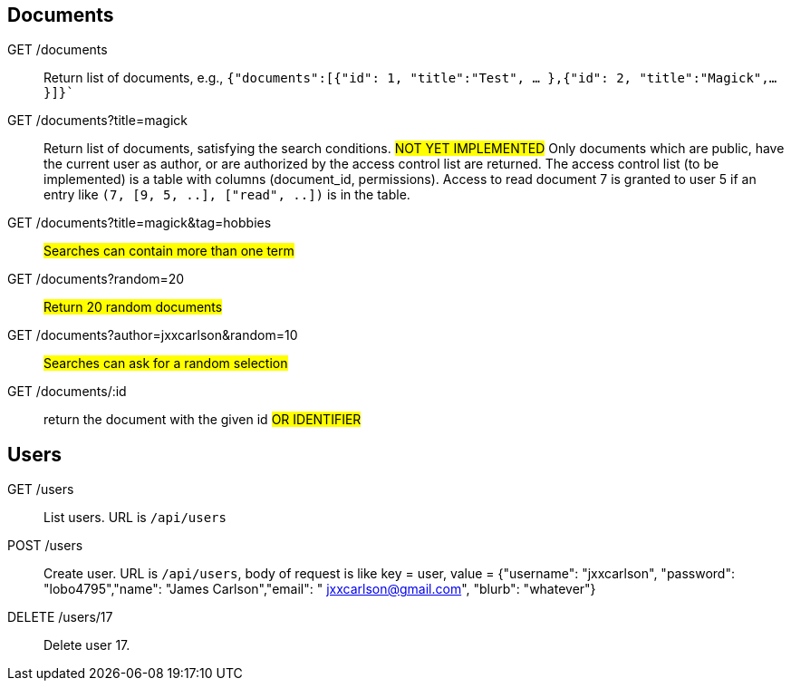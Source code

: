 == Documents

GET /documents:: Return list of documents, e.g.,
  `{"documents":[{"id": 1, "title":"Test", ... },{"id": 2, "title":"Magick",...}]}``

GET /documents?title=magick:: Return list of documents, satisfying the search conditions.
  #NOT YET IMPLEMENTED# Only documents which are public, have the current user
  as author, or are authorized by the access control list are returned.  The access
  control list (to be implemented)
  is a table with columns (document_id, permissions).  Access to read document
  7 is granted to user 5 if an entry like `(7, [9, 5, ..], ["read", ..])`  is in the table.

GET /documents?title=magick&tag=hobbies::  #Searches can contain more than one term#

GET /documents?random=20::  #Return 20 random documents#

GET /documents?author=jxxcarlson&random=10::  #Searches can ask for a random selection#

GET /documents/:id:: return the document with the given id #OR IDENTIFIER#

== Users

GET /users:: List users.  URL is  `/api/users`

POST /users:: Create user.  URL is `/api/users`, body of request is like
key = user, value = {"username": "jxxcarlson", "password": "lobo4795","name": "James Carlson","email": "
jxxcarlson@gmail.com", "blurb": "whatever"}

DELETE /users/17:: Delete user 17.
